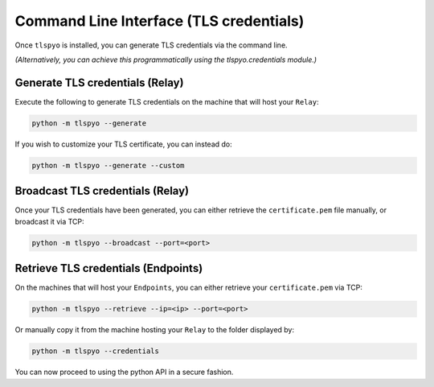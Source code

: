 Command Line Interface (TLS credentials)
========================================

Once ``tlspyo`` is installed, you can generate TLS credentials via the command line.

*(Alternatively, you can achieve this programmatically using the tlspyo.credentials module.)*

Generate TLS credentials (Relay)
--------------------------------

Execute the following to generate TLS credentials on the machine that will host your ``Relay``:

.. code-block:: bash

   python -m tlspyo --generate

If you wish to customize your TLS certificate, you can instead do:

.. code-block:: bash

   python -m tlspyo --generate --custom

Broadcast TLS credentials (Relay)
---------------------------------

Once your TLS credentials have been generated, you can either retrieve the ``certificate.pem`` file manually, or broadcast it via TCP:

.. code-block:: bash

   python -m tlspyo --broadcast --port=<port>

Retrieve TLS credentials (Endpoints)
------------------------------------

On the machines that will host your ``Endpoints``, you can either retrieve your ``certificate.pem`` via TCP:

.. code-block:: bash

   python -m tlspyo --retrieve --ip=<ip> --port=<port>

Or manually copy it from the machine hosting your ``Relay`` to the folder displayed by:

.. code-block:: bash

   python -m tlspyo --credentials

You can now proceed to using the python API in a secure fashion.
